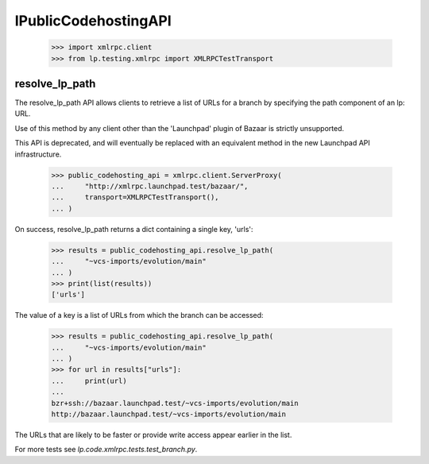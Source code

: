 IPublicCodehostingAPI
=====================

    >>> import xmlrpc.client
    >>> from lp.testing.xmlrpc import XMLRPCTestTransport


resolve_lp_path
---------------

The resolve_lp_path API allows clients to retrieve a list of URLs for a
branch by specifying the path component of an lp: URL.

Use of this method by any client other than the 'Launchpad' plugin of
Bazaar is strictly unsupported.

This API is deprecated, and will eventually be replaced with an
equivalent method in the new Launchpad API infrastructure.

    >>> public_codehosting_api = xmlrpc.client.ServerProxy(
    ...     "http://xmlrpc.launchpad.test/bazaar/",
    ...     transport=XMLRPCTestTransport(),
    ... )


On success, resolve_lp_path returns a dict containing a single key,
'urls':

    >>> results = public_codehosting_api.resolve_lp_path(
    ...     "~vcs-imports/evolution/main"
    ... )
    >>> print(list(results))
    ['urls']


The value of a key is a list of URLs from which the branch can be
accessed:

    >>> results = public_codehosting_api.resolve_lp_path(
    ...     "~vcs-imports/evolution/main"
    ... )
    >>> for url in results["urls"]:
    ...     print(url)
    ...
    bzr+ssh://bazaar.launchpad.test/~vcs-imports/evolution/main
    http://bazaar.launchpad.test/~vcs-imports/evolution/main

The URLs that are likely to be faster or provide write access appear
earlier in the list.

For more tests see `lp.code.xmlrpc.tests.test_branch.py`.
